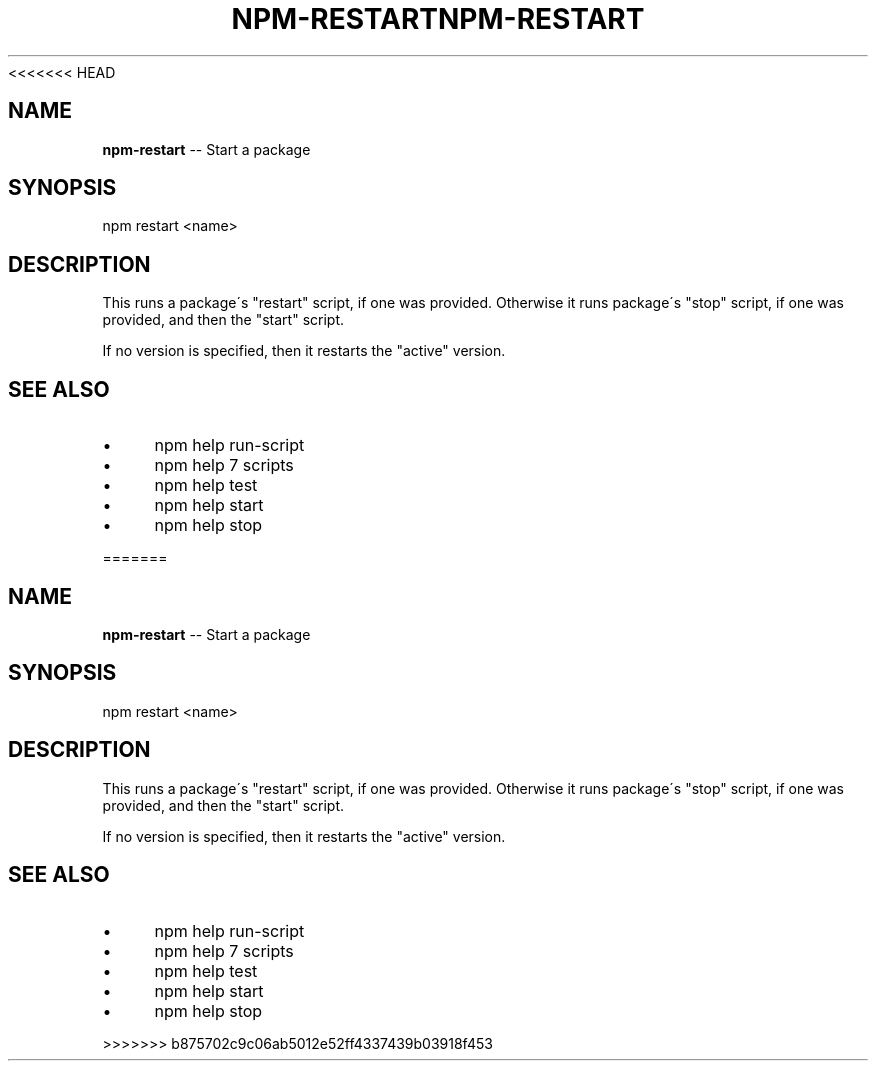 <<<<<<< HEAD
.\" Generated with Ronnjs 0.3.8
.\" http://github.com/kapouer/ronnjs/
.
.TH "NPM\-RESTART" "1" "September 2014" "" ""
.
.SH "NAME"
\fBnpm-restart\fR \-\- Start a package
.
.SH "SYNOPSIS"
.
.nf
npm restart <name>
.
.fi
.
.SH "DESCRIPTION"
This runs a package\'s "restart" script, if one was provided\.
Otherwise it runs package\'s "stop" script, if one was provided, and then
the "start" script\.
.
.P
If no version is specified, then it restarts the "active" version\.
.
.SH "SEE ALSO"
.
.IP "\(bu" 4
npm help run\-script
.
.IP "\(bu" 4
npm help 7 scripts
.
.IP "\(bu" 4
npm help test
.
.IP "\(bu" 4
npm help start
.
.IP "\(bu" 4
npm help stop
.
.IP "" 0

=======
.\" Generated with Ronnjs 0.3.8
.\" http://github.com/kapouer/ronnjs/
.
.TH "NPM\-RESTART" "1" "September 2014" "" ""
.
.SH "NAME"
\fBnpm-restart\fR \-\- Start a package
.
.SH "SYNOPSIS"
.
.nf
npm restart <name>
.
.fi
.
.SH "DESCRIPTION"
This runs a package\'s "restart" script, if one was provided\.
Otherwise it runs package\'s "stop" script, if one was provided, and then
the "start" script\.
.
.P
If no version is specified, then it restarts the "active" version\.
.
.SH "SEE ALSO"
.
.IP "\(bu" 4
npm help run\-script
.
.IP "\(bu" 4
npm help 7 scripts
.
.IP "\(bu" 4
npm help test
.
.IP "\(bu" 4
npm help start
.
.IP "\(bu" 4
npm help stop
.
.IP "" 0

>>>>>>> b875702c9c06ab5012e52ff4337439b03918f453

